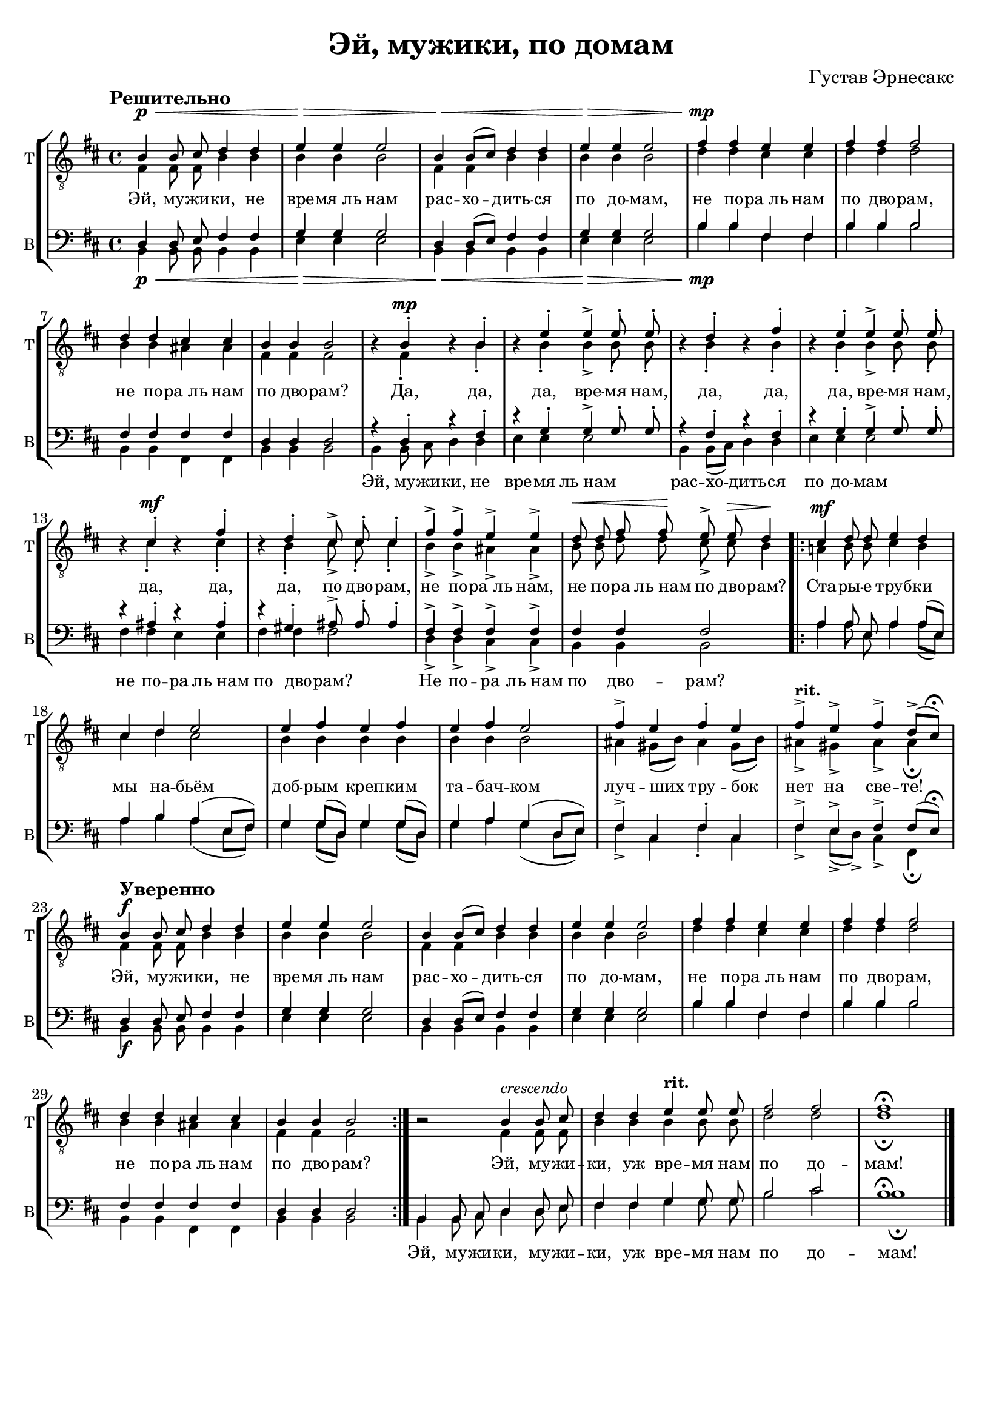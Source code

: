 \version "2.21.0"

\pointAndClickOn

breakFourStaves = ""
noBreakTwoStaves = \noBreak


\paper {
  %annotate-spacing = ##t
  oddHeaderMarkup = \markup ""
  evenHeaderMarkup = \markup ""
  oddFooterMarkup = ""
  evenFooterMarkup = ""

  paper-width = 20.99\cm
  paper-height = 29.7\cm
  %  top-margin = 1.49\cm
  %  bottom-margin = 1.0\cm
  %  left-margin = 1.49\cm
  %  right-margin = 1.49\cm
  between-system-space = 2.0\cm
  page-top-space = 0.96\cm
}

\header {
  title =  "Эй, мужики, по домам"
  composer = "Густав Эрнесакс"
}

rit = \markup {"rit."}

tenor_I_music = \relative c' {
  \key b \minor
  \time 4/4
  \autoBeamOff
  \tempo "Решительно"
  b4\p\< b8 cis d4 d4 |
  e\> e e2 |
  b4\< b8[( cis]) d4 d |
  e\> e e2 |
  fis4\mp fis e e |
  fis fis fis2 |
  d4 d cis cis  |
  b b b2 |
  
  r4 b-.\mp r b-. |
  r e-. e-> e8-. e-. |
  r4 d-. r fis-. |
  r e-. e-> e8-. e-. |
  r4 cis-. \mf r fis-. |
  r d-. cis8-> cis-. cis4-. |
  fis-> fis-> e-> e-> |
  d8\< d fis fis\! e->  e\> d4\! \bar ".|:"
  
  
  cis4\mf d8 d e4 d |
  cis d e2 |
  e4 fis e fis |
  e fis e2 |
  fis4-> e fis-. e |
  fis->^\markup {\bold "rit."} e-> fis-> d8[(-> cis])\fermata

  \tempo "Уверенно"
  b4\f b8 cis d4 d4 |
  e e e2 |
  b4 b8[( cis]) d4 d |
  e e e2 |
  fis4 fis e e |
  fis fis fis2 |
  d4 d cis cis  |
  b b b2 \bar ":|."

  
  r2 b4^\markup{\italic crescendo} b8 cis |
  d4 d e^\markup{\bold "rit."} e8 e |
  fis2 fis |
  fis1\fermata \bar "|."

}

tenor_II_music = \relative c {
  \key b \minor
  \time 4/4
  \autoBeamOff
  
  fis4\p\< fis8 fis b4 b |
  b\> b b2 |
  fis4\< fis b b |
  b\> b b2 |
  d4\mp d cis cis |
  d d d2 |
  b4 b ais ais  |
  fis fis fis2 |

  r4 fis-. r b-. |
  r b-. b-> b8-. b-. |
  r4 b-. r b-. |
  r b-. b-> b8-. b-. |
  r4 cis-.\mf r cis-. |
  r b-. cis8-> cis-. cis4-. |
  b-> b-> ais-> ais-> |
  b8 b d d cis-> cis b4 \bar ".|:"
  
  a!4\mf b8 b cis4 b |
  cis d cis2 |
  b4 b b b  |
  b b b2 |
  ais4 gis8[( b]) ais4 gis8[( b]) |
  ais4-> gis-> ais-> ais\fermata |
  
  
  fis4\f fis8 fis b4 b |
  b b b2 |
  fis4 fis b b |
  b b b2 |
  d4 d cis cis |
  d d d2 |
  b4 b ais ais  |
  fis fis fis2 \bar ":|."
  
  r2 fis4 fis8 fis |
  b4 b b b8 b |
  d2 d |
  d1\fermata \bar "|."
}

bass_I_music = \relative c {
  \key b \minor
  \time 4/4
  \autoBeamOff
  
  d4\p\< d8 e fis4 fis |
  g\> g g2 |
  d4\< d8[( e]) fis4 fis |
  g\> g g2 |
  b4\mp b fis fis |
  b b b2 |
  fis4 fis fis fis |
  d d d2 |
  
  r4 d-. r fis-. |
  r g-. g-> g8-. g-. |
  r4 fis-. r fis-. |
  r g-. g-> g8-. g-. |
  r4 ais-. r ais-. |
  r gis-. ais8-> ais-. ais4-. |
  fis-> fis -> fis-> fis-> |
  fis fis fis2  \bar ".|:"
  
  a4 a8 e a4 a8[( e]) |
  a4 b a( e8[ fis]) |
  g4 g8[( d]) g4 g8[( d]) |
  g4 a g( d8[ e]) |
  fis4-> cis fis-. cis |
  fis-> e-> fis-> fis8[( e])\fermata 
  
  d4\f d8 e fis4 fis |
  g g g2 |
  d4 d8[( e]) fis4 fis |
  g g g2 |
  b4 b fis fis |
  b b b2 |
  fis4 fis fis fis |
  d d d2 \bar ":|."
  
  b4 b8 cis d4 d8 e |
  fis4 fis g g8 g |
  b2 cis |
  \mergeDifferentlyHeadedOn
  \mergeDifferentlyDottedOn
  b1\fermata \bar "|."
}

bass_II_music = \relative c{
  \key b \minor
  \time 4/4
  \autoBeamOff
  
  b4\p\< b8 b b4 b |
  e4\> e e2 |
  b4\< b b b |
  e\> e e2 |
  b'4\mp b fis fis |
  b b b2 |
  b,4 b fis fis |
  b b b2
  
  b4 b8 cis d4 d |
  e e e2 |
  b4 b8[( cis]) d4 d |
  e e e2 |
  fis4 fis e e |
  fis fis fis2 |
  d4-> d-> cis-> cis-> |
  b b b2  \bar ".|:"
  
  a'4 a8 e a4 a8[( e]) |
  a4 b a( e8[ fis]) |
  g4 g8[( d]) g4 g8[( d]) |
  g4 a g( d8[ e]) |
  fis4-> cis fis-. cis |
  fis-> e8[(-> d])-> cis4-> fis,\fermata |
  
  b4\f b8 b b4 b |
  e4 e e2 |
  b4 b b b |
  e e e2 |
  b'4 b fis fis |
  b b b2 |
  b,4 b fis fis |
  b b b2 \bar ":|."

  b4 b8 cis d4 d8 e |
  fis4 fis g g8 g |
  b2 cis |
  \mergeDifferentlyHeadedOn
  \mergeDifferentlyDottedOn
  b1\fermata \bar "|."

}


mainText = \lyricmode {
  Эй, му -- жи -- ки, не вре -- "мя ль" нам рас -- хо -- дить -- ся по до -- мам,
  не по -- "ра ль" нам по дво -- рам, не по -- "ра ль" нам по дво -- рам?
  Да, да, да, вре -- мя нам, да, да, да, вре -- мя нам, да, да, да, по дво -- рам,
  не по -- "ра ль" нам, не по -- ра "ль нам" по дво -- рам?
  
  Ста -- ры -- е труб -- ки мы на -- бьём доб -- рым креп -- ким та -- бач -- ком
  луч -- ших тру -- бок нет на све -- те!
  
  Эй, му -- жи -- ки, не вре -- "мя ль" нам рас -- хо -- дить -- ся по до -- мам,
  не по -- "ра ль" нам по дво -- рам, не по -- "ра ль" нам по дво -- рам?
  
  Эй, му -- жи -- ки, уж вре -- мя нам по до -- мам!
}

bassText = \lyricmode {
  \repeat unfold 29 {\skip 8} Эй, му -- жи -- ки, не вре -- "мя" "ль нам"
  рас -- хо -- дить -- ся по до -- мам
  не по -- ра "ль нам" по дво -- рам? Не по -- ра "ль нам" по дво -- рам?
  \repeat unfold 52 {\skip 8} Эй, му -- жи -- ки, му -- жи -- ки, 
  уж вре -- мя нам по до -- мам!
}

\score {
  \new StaffGroup \with {
    \override Score.SpacingSpanner.base-shortest-duration = #(ly:make-moment 1/4)
    fontSize = #-1.5
    \override StaffSymbol.staff-space = #(magstep -1.5)
    \override Hairpin.to-barline = ##f
    \override Hairpin.height = #0.5
  }
  <<
    \new Staff
    <<
      \set Staff.instrumentName = "T"
      \set Staff.shortInstrumentName = "T"
      \context Staff
      <<
        \context Voice = Tenor_I_Voice \with {
          \override Rest.staff-position = #0 
        }
        {\dynamicUp \voiceOne \clef "treble_8" \tenor_I_music}
        
        \context Voice = Tenor_II_Voice \with {
          \remove Dynamic_engraver
          \remove Rest_engraver
        } 
        {\voiceTwo \tenor_II_music}
        \new Lyrics \with {
          \override VerticalAxisGroup.staff-affinity = #CENTER
        }\lyricsto "Tenor_II_Voice" \mainText
      >>
    >>
    \new Staff
    <<
      \set Staff.instrumentName = "B"
      \set Staff.shortInstrumentName = "B"
      \context Staff
      <<
        \context Voice =  Bass_I_Voice \with {
          \remove Dynamic_engraver
        } {\voiceOne \clef bass \bass_I_music}
        \context Voice = Bass_II_Voice  \with {
          %\override Rest.staff-position = #0
        }
        {\dynamicDown \voiceTwo \bass_II_music}
        \new Lyrics \lyricsto "Bass_II_Voice" \bassText
      >>
    >>
   
  >> 
}


\layout {
  indent = #0
}
